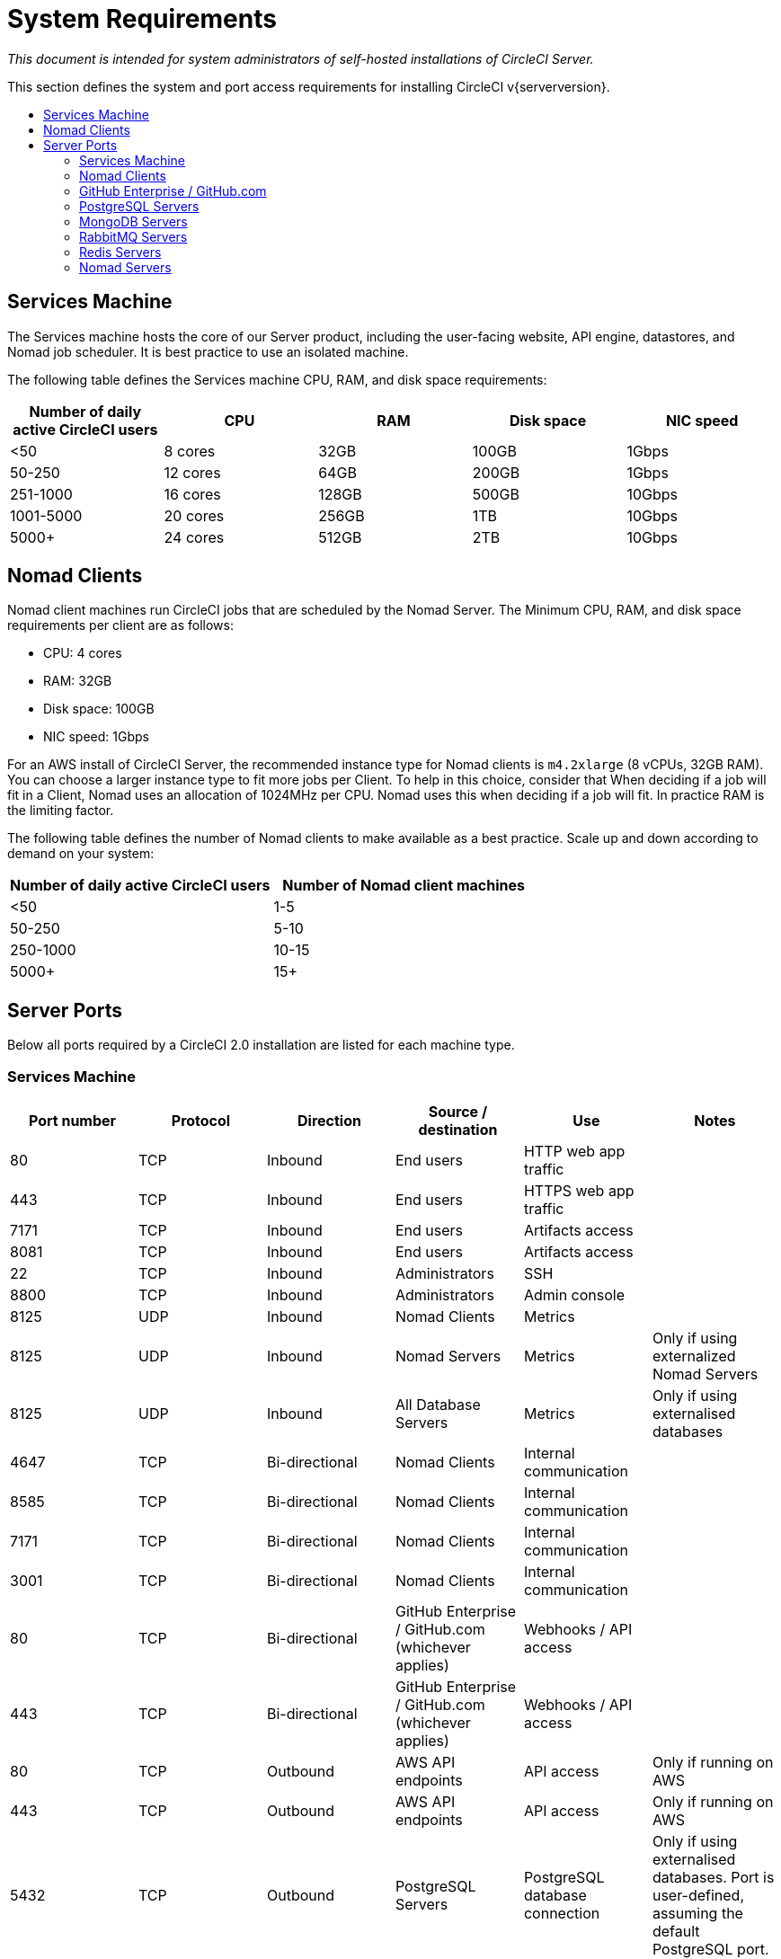 = System Requirements
:page-layout: classic-docs
:page-liquid:
:icons: font
:toc: macro
:toc-title:

[.serveronly]_This document is intended for system administrators of self-hosted installations of CircleCI Server._

This section defines the system and port access requirements for installing CircleCI v{serverversion}.

toc::[]

== Services Machine
The Services machine hosts the core of our Server product, including the user-facing website, API engine, datastores, and Nomad job scheduler. It is best practice to use an isolated machine.

The following table defines the Services machine CPU, RAM, and disk space requirements:

[.table.table-striped]
[cols=5*, options="header", stripes=even]
|===
| Number of daily active CircleCI users
| CPU
| RAM
| Disk space
| NIC speed

| <50
| 8 cores
| 32GB
| 100GB
| 1Gbps

| 50-250
| 12 cores
| 64GB
| 200GB
| 1Gbps

| 251-1000
| 16 cores
| 128GB
| 500GB
| 10Gbps

| 1001-5000
| 20 cores
| 256GB
| 1TB
| 10Gbps

| 5000+
| 24 cores
| 512GB
| 2TB
| 10Gbps
|===

== Nomad Clients

Nomad client machines run CircleCI jobs that are scheduled by the Nomad Server. The Minimum CPU, RAM, and disk space requirements per client are as follows:

- CPU: 4 cores
- RAM: 32GB
- Disk space: 100GB
- NIC speed: 1Gbps

For an AWS install of CircleCI Server, the recommended instance type for Nomad clients is `m4.2xlarge` (8 vCPUs, 32GB RAM). You can choose a larger instance type to fit more jobs per Client. To help in this choice, consider that When deciding if a job will fit in a Client, Nomad uses an allocation of 1024MHz per CPU. Nomad uses this when deciding if a job will fit. In practice RAM is the limiting factor.

The following table defines the number of Nomad clients to make available as a best practice. Scale up and down according to demand on your system:

[.table.table-striped]
[cols=2*, options="header", stripes=even]
|===
| Number of daily active CircleCI users
| Number of Nomad client machines

| <50
| 1-5

| 50-250
| 5-10

| 250-1000
| 10-15

| 5000+
| 15+
|===

== Server Ports

Below all ports required by a CircleCI 2.0 installation are listed for each machine type.

=== Services Machine

[.table.table-striped]
[cols=6*, options="header", stripes=even]
|===
| **Port number**
| **Protocol**
| **Direction**
| **Source / destination**
| **Use**
| **Notes**

| 80
| TCP
| Inbound
| End users
| HTTP web app traffic
|

| 443
| TCP
| Inbound
| End users
| HTTPS web app traffic
|

| 7171
| TCP
| Inbound
| End users
| Artifacts access
|

| 8081
| TCP
| Inbound
| End users
| Artifacts access
|

| 22
| TCP
| Inbound
| Administrators
| SSH
|

| 8800
| TCP
| Inbound
| Administrators
| Admin console
|

| 8125
| UDP
| Inbound
| Nomad Clients
| Metrics
|

| 8125
| UDP
| Inbound
| Nomad Servers
| Metrics
| Only if using externalized Nomad Servers

| 8125
| UDP
| Inbound
| All Database Servers
| Metrics
| Only if using externalised databases

| 4647
| TCP
| Bi-directional
| Nomad Clients
| Internal communication
|

| 8585
| TCP
| Bi-directional
| Nomad Clients
| Internal communication
|

| 7171
| TCP
| Bi-directional
| Nomad Clients
| Internal communication
|

| 3001
| TCP
| Bi-directional
| Nomad Clients
| Internal communication
|

| 80
| TCP
| Bi-directional
| GitHub Enterprise / GitHub.com (whichever applies)
| Webhooks / API access
|

| 443
| TCP
| Bi-directional
| GitHub Enterprise / GitHub.com (whichever applies)
| Webhooks / API access
|

| 80
| TCP
| Outbound
| AWS API endpoints
| API access
| Only if running on AWS

| 443
| TCP
| Outbound
| AWS API endpoints
| API access
| Only if running on AWS

| 5432
| TCP
| Outbound
| PostgreSQL Servers
| PostgreSQL database connection
| Only if using externalised databases. Port is user-defined, assuming the default PostgreSQL port.

| 27017
| TCP
| Outbound
| MongoDB Servers
| MongoDB database connection
| Only if using externalized databases. Port is user-defined, assuming the default MongoDB port.

| 5672
| TCP
| Outbound
| RabbitMQ Servers
| RabbitMQ connection
| Only if using externalized RabbitMQ

| 6379
| TCP
| Outbound
| Redis Servers
| Redis connection
| Only if using externalized Redis

| 4647
| TCP
| Outbound
| Nomad Servers
| Nomad Server connection
| Only if using externalized Nomad Servers

| 443
| TCP
| Outbound
| CloudWatch Endpoints
| Metrics
| Only if using AWS CloudWatch
|===
<<<
=== Nomad Clients

[.table.table-striped]
[cols=6*, options="header", stripes=even]
|===
| **Port number**
| **Protocol**
| **Direction**
| **Source / destination**
| **Use**
| **Notes**

| 64535-65535
| TCP
| Inbound
| End users
| SSH into builds feature
|

| 80
| TCP
| Inbound
| Administrators
| CircleCI Admin API access
|

| 443
| TCP
| Inbound
| Administrators
| CircleCI Admin API access
|

| 22
| TCP
| Inbound
| Administrators
| SSH
|

| 22
| TCP
| Outbound
| GitHub Enterprise / GitHub.com (whichever applies)
| Download Code From GitHub.
|

| 4647
| TCP
| Bi-directional
| Services Machine
| Internal communication
|

| 8585
| TCP
| Bi-directional
| Services Machine
| Internal communication
|

| 7171
| TCP
| Bi-directional
| Services Machine
| Internal communication
|

| 3001
| TCP
| Bi-directional
| Services Machine
| Internal communication
|

| 443
| TCP
| Outbound
| Cloud Storage Provider
| Artifacts storage
| Only if using external artifacts storage

| 53
| UDP
| Outbound
| Internal DNS Server
| DNS resolution
| This is to make sure that your jobs can resolve all DNS names that are needed for their correct operation.
|===
<<<
=== GitHub Enterprise / GitHub.com

[.table.table-striped]
[cols=6*, options="header", stripes=even]
|===
| **Port number**
| **Protocol**
| **Direction**
| **Source / destination**
| **Use**
| **Notes**

| 22
| TCP
| Inbound
| Services Machine
| Git access
|

| 22
| TCP
| Inbound
| Nomad Clients
| Git access
|

| 80
| TCP
| Inbound
| Nomad Clients
| API access
|

| 443
| TCP
| Inbound
| Nomad Clients
| API access
|

| 80
| TCP
| Bi-directional
| Services Machine
| Webhooks / API access
|

| 443
| TCP
| Bi-directional
| Services Machine
| Webhooks / API access
|===

=== PostgreSQL Servers

[.table.table-striped]
[cols=6*, options="header", stripes=even]
|===
| **Port number**
| **Protocol**
| **Direction**
| **Source / destination**
| **Use**
| **Notes**

| 5432
| TCP
| Bi-directional
| PostgreSQL Servers
| PostgreSQL replication
| Only if using externalized databases. Port is user-defined, assuming the default PostgreSQL port.
|===

=== MongoDB Servers

[.table.table-striped]
[cols=6*, options="header", stripes=even]
|===
| **Port number**
| **Protocol**
| **Direction**
| **Source / destination**
| **Use**
| **Notes**

| 27017
| TCP
| Bi-directional
| MongoDB Servers
| MongoDB replication
| Only if using externalized databases. Port is user-defined, assuming the default MongoDB port.
|===
<<<
=== RabbitMQ Servers

[.table.table-striped]
[cols=6*, options="header", stripes=even]
|===
| **Port number**
| **Protocol**
| **Direction**
| **Source / destination**
| **Use**
| **Notes**

| 5672
| TCP
| Inbound
| Services Machine
| RabbitMQ connection
| Only if using externalized RabbitMQ

| 5672
| TCP
| Bi-directional
| RabbitMQ Servers
| RabbitMQ mirroring
| Only if using externalized RabbitMQ
|===

=== Redis Servers

[.table.table-striped]
[cols=6*, options="header", stripes=even]
|===
| **Port number**
| **Protocol**
| **Direction**
| **Source / destination**
| **Use**
| **Notes**

| 6379
| TCP
| Inbound
| Services Machine
| Redis connection
| Only if using externalized Redis

| 6379
| TCP
| Bi-directional
| Redis Servers
| Redis replication
| Only if using externalized Redis, and using Redis replication (optional)
|===

=== Nomad Servers

[.table.table-striped]
[cols=6*, options="header", stripes=even]
|===
| **Port number**
| **Protocol**
| **Direction**
| **Source / destination**
| **Use**
| **Notes**

| 4646
| TCP
| Inbound
| Services Machine
| Nomad Server connection
| Only if using externalized Nomad Servers

| 4647
| TCP
| Inbound
| Services Machine
| Nomad Server connection
| Only if using externalized Nomad Servers

| 4648
| TCP
| Bi-directional
| Nomad Servers
| Nomad Servers internal communication
| Only if using externalized Nomad Servers
|===
